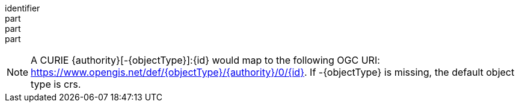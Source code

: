 [[req_spatial-subsetting_center-crs]]
////
[width="90%",cols="2,6a"]
|===
^|*Requirement {counter:req-id}* |*/req/spatial-subsetting/center-crs*
^|A |The map retrieval operation SHALL support a parameter `center-crs` with the characteristics defined in the OpenAPI Specification 3.0 fragment:
[source,YAML]
----
  crs:
    name: center-crs
    in: query
    description: A URI (or safe CURIE) of the coordinate reference system for the coordinates specified in the `center` parameter. The valid values are [OGC:CRS84], the native (storage) CRS (if different), or the output `crs` (if specified).
    required: false
    schema:
      type: string
    example: https://www.opengis.net/def/crs/OGC/1.3/CRS84
----
^|B |For Earth centric data, https://www.opengis.net/def/crs/OGC/1.3/CRS84 SHALL be supported as a value.
^|C |If the `center-crs` is not used, https://www.opengis.net/def/crs/OGC/1.3/CRS84 SHALL be assumed.
^|D |If the storage (native) CRS is known, the storage CRS SHALL be supported as a value. Other requirements classes may allow additional values (see crs parameter definition).
^|E |CRS expressed as URIs or as safe CURIEs SHALL be supported.
^|F |If no `center` parameter is used, the `center-crs` SHALL be ignored.
|===
////

[requirement]
====
[%metadata]
identifier:: 
part:: 
part::
part:: 
====

NOTE: A CURIE {authority}[-{objectType}]:{id} would map to the following OGC URI: https://www.opengis.net/def/{objectType}/{authority}/0/{id}. If -{objectType} is missing, the default object type is crs.
